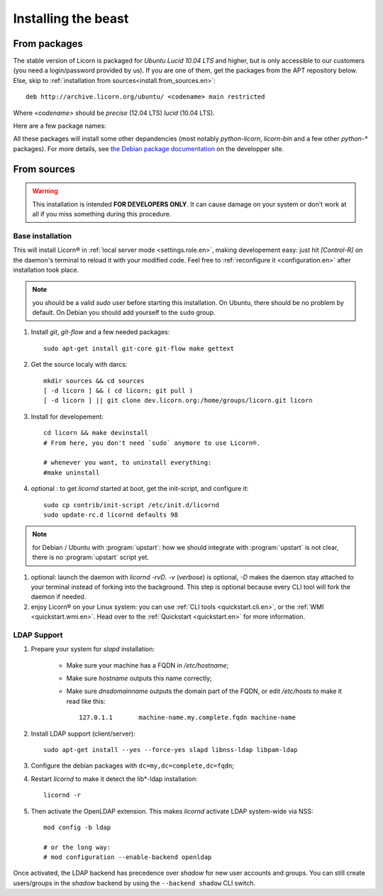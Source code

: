 .. _install.en:

====================
Installing the beast
====================

.. highlight:: bash


From packages
=============

The stable version of Licorn is packaged for `Ubuntu Lucid 10.04 LTS` and higher, but is only accessible to our customers (you need a login/password provided by us). If you are one of them, get the packages from the APT repository below. Else, skip to :ref:`installation from sources<install.from_sources.en>`::

	deb http://archive.licorn.org/ubuntu/ <codename> main restricted

Where `<codename>` should be `precise` (12.04 LTS) `lucid` (10.04 LTS).

Here are a few package names:

.. glossary::

	licorn-ldap-server
		The most common installation nowadays on servers: it pulls in all the Licorn® server parts and the LDAP backend (and its default configuration). After installing this package, Licorn® is **ready-to-be-used**.

	licorn-server
		A not-so-intrusive option: it will install all the necessary parts for quickstarting a Licorn® server, with only the `shadow` backend configured. You can install the LDAP server package afterwards if you change your mind.

	licorn-client
		Install this package on the client machines on your network, this will make them remote-drivable from the server for many system management tasks. Technically, this pulls in exactly the same code as in the server packages: only the configuration is different.

All these packages will install some other depandencies (most notably `python-licorn`, `licorn-bin` and a few other `python-*` packages). For more details, see `the Debian package documentation <http://dev.licorn.org/wiki/UserDoc/DebianPackagesDependancies>`_ on the developper site.


.. _install.from_sources.en:

From sources
============

.. warning:: This installation is intended **FOR DEVELOPERS ONLY**. It can cause damage on your system or don't work at all if you miss something during this procedure.

Base installation
-----------------

This will install Licorn® in :ref:`local server mode <settings.role.en>`, making developement easy: just hit `[Control-R]` on the daemon's terminal to reload it with your modified code. Feel free to :ref:`reconfigure it <configuration.en>` after installation took place.

.. note:: you should be a valid `sudo` user before starting this installation. On Ubuntu, there should be no problem by default. On Debian you should add yourself to the ``sudo`` group.

#. Install `git`, `git-flow` and a few needed packages::

	sudo apt-get install git-core git-flow make gettext

#. Get the source localy with darcs::

	mkdir sources && cd sources
	[ -d licorn ] && ( cd licorn; git pull )
	[ -d licorn ] || git clone dev.licorn.org:/home/groups/licorn.git licorn

#. Install for developement::

	cd licorn && make devinstall
	# From here, you don't need `sudo` anymore to use Licorn®.

	# whenever you want, to uninstall everything:
	#make uninstall

#. optional : to get `licornd` started at boot, get the init-script, and configure it::

	sudo cp contrib/init-script /etc/init.d/licornd
	sudo update-rc.d licornd defaults 98

.. note:: for Debian / Ubuntu with :program:`upstart`: how we should integrate with :program:`upstart` is not clear, there is no :program:`upstart` script yet.

#. optional: launch the daemon with `licornd -rvD`. `-v` (*verbose*) is optional, `-D` makes the daemon stay attached to your terminal instead of forking into the background. This step is optional because every CLI tool will fork the daemon if needed.
#. enjoy Licorn® on your Linux system: you can use :ref:`CLI tools <quickstart.cli.en>`, or the :ref:`WMI <quickstart.wmi.en>`. Head over to the :ref:`Quickstart <quickstart.en>` for more information.

LDAP Support
------------

#. Prepare your system for `slapd` installation:

	- Make sure your machine has a FQDN in `/etc/hostname`;
	- Make sure `hostname` outputs this name correctly;
	- Make sure `dnsdomainname` outputs the domain part of the FQDN, or edit `/etc/hosts` to make it read like this::

		127.0.1.1	machine-name.my.complete.fqdn machine-name

#. Install LDAP support (client/server)::

	sudo apt-get install --yes --force-yes slapd libnss-ldap libpam-ldap

#. Configure the debian packages with ``dc=my,dc=complete,dc=fqdn``;

#. Restart `licornd` to make it detect the lib*-ldap installation::

	licornd -r

#. Then activate the OpenLDAP extension. This makes `licornd` activate LDAP system-wide via NSS::

	mod config -b ldap

	# or the long way:
	# mod configuration --enable-backend openldap

Once activated, the LDAP backend has precedence over `shadow` for new user accounts and groups. You can still create users/groups in the `shadow` backend by using the ``--backend shadow`` CLI switch.


